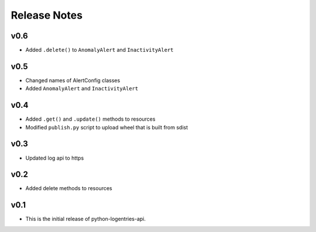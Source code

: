 Release Notes
=============

v0.6
----

* Added ``.delete()`` to ``AnomalyAlert`` and ``InactivityAlert``

v0.5
----

* Changed names of AlertConfig classes
* Added ``AnomalyAlert`` and ``InactivityAlert``

v0.4
----

* Added ``.get()`` and ``.update()``  methods to resources
* Modified ``publish.py`` script to upload wheel that is built from sdist

v0.3
----

* Updated log api to https

v0.2
----

* Added delete methods to resources

v0.1
----

* This is the initial release of python-logentries-api.

